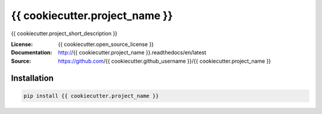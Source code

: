 ===============================
{{ cookiecutter.project_name }}
===============================

.. image:: https://travis-ci.org/{{ cookiecutter.github_username }}/{{ cookiecutter.project_name }}.svg?branch=master
  :target: https://travis-ci.org/{{ cookiecutter.github_username }}/{{ cookiecutter.project_name }}
.. image:: https://readthedocs.org/projects/{{ cookiecutter.project_name }}/badge/?version=latest
  :target: http://{{ cookiecutter.project_name }}.readthedocs.io/en/latest/?badge=latest
  :alt: Documentation Status
.. image:: https://codecov.io/gh/{{cookiecutter.github_username}}/{{cookiecutter.project_name}}/branch/master/graph/badge.svg
  :target: https://codecov.io/gh/{{cookiecutter.github_username}}/{{cookiecutter.project_name}}
.. image:: https://badge.fury.io/py/{{ cookiecutter.project_name }}.svg
  :target: https://pypi.python.org/pypi/{{ cookiecutter.project_name }}/
  :alt: Pypi package


{{ cookiecutter.project_short_description }}

:License: {{ cookiecutter.open_source_license }}
:Documentation: http://{{ cookiecutter.project_name }}.readthedocs/en/latest
:Source: https://github.com/{{ cookiecutter.github_username }}/{{ cookiecutter.project_name }}


Installation
------------

.. code:: bash

    pip install {{ cookiecutter.project_name }}
